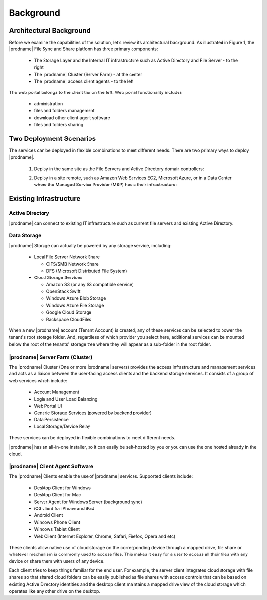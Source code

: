 ############
Background
############

Architectural Background
=========================
Before we examine the capabilities of the solution, let’s review its architectural background. As illustrated in Figure 1, the |prodname| File Sync and Share platform 
has three primary components:

    *	The Storage Layer and the Internal IT infrastructure such as Active Directory and File Server - to the right
    *	The |prodname| Cluster (Server Farm) - at the center 
    *	The |prodname| access client agents - to the left

.. image:: _static/image001.png

The web portal belongs to the client tier on the left. Web portal functionality includes

    * administration
    * files and folders management
    * download other client agent software
    * files and folders sharing
    
Two Deployment Scenarios
=========================
The services can be deployed in flexible combinations to meet different needs. There are two primary ways to deploy |prodname|.

    1. Deploy in the same site as the File Servers and Active Directory domain controllers:
    
    .. image:: _static/SelfHostedCentreStackDirectShare.svg
    
    2. Deploy in a site remote, such as Amazon Web Services EC2, Microsoft Azure, or in a Data Center where the Managed Service Provider (MSP) hosts their infrastructure:
    
    .. image:: _static/SelfHostedCentreStackRemoteShare.svg
    
Existing Infrastructure
========================

Active Directory
-----------------
|prodname| can connect to existing IT infrastructure such as
current file servers and existing Active Directory. 

Data Storage
-------------
|prodname| Storage can actually be powered by any storage service, including:

    *   Local File Server Network Share
    
        - CIFS/SMB Network Share
        - DFS (Microsoft Distributed File System)
        
    *	Cloud Storage Services
    
        - Amazon S3 (or any S3 compatible service)
        - OpenStack Swift
        - Windows Azure Blob Storage
        - Windows Azure File Storage
        - Google Cloud Storage
        - Rackspace CloudFiles

When a new |prodname| account (Tenant Account) is created, any of these services can be selected to power the tenant's root storage folder. And, regardless of which provider you select here, additional services can be mounted below the root of the tenants' storage tree where they will appear as a sub-folder in the root folder.


|prodname| Server Farm (Cluster)
----------------------------------
 
The |prodname| Cluster (One or more |prodname| servers) provides the access infrastructure and management services and acts as a liaison between the user-facing access clients and the backend storage services. It consists of a group of web services which include:

    *	Account Management
    *	Login and User Load Balancing
    *	Web Portal UI
    *	Generic Storage Services (powered by backend provider)
    *	Data Persistence
    *	Local Storage/Device Relay

These services can be deployed in flexible combinations to meet different needs. 

|prodname| has an all-in-one installer, so it can easily be self-hosted by you or you can use the one hosted
already in the cloud.


|prodname| Client Agent Software
----------------------------------------------

The |prodname| Clients enable the use of |prodname| services. Supported clients include:

    *	Desktop Client for Windows
    *	Desktop Client for Mac
    *	Server Agent for Windows Server (background sync)
    *	iOS client for iPhone and iPad
    *	Android Client
    *	Windows Phone Client
    *	Windows Tablet Client
    *	Web Client (Internet Explorer, Chrome, Safari, Firefox, Opera and etc)

These clients allow native use of cloud storage on the corresponding device through a mapped drive, file share or whatever mechanism is commonly used to access files. This makes it easy for a user to access all their files with any device or share them with users of any device.

Each client tries to keep things familiar for the end user. For example, the server client integrates cloud storage with file shares so that shared cloud folders can be easily published as file shares with access controls that can be based on existing Active Directory identities and the desktop client maintains a mapped drive view of the cloud storage which operates like any other drive on the desktop.


